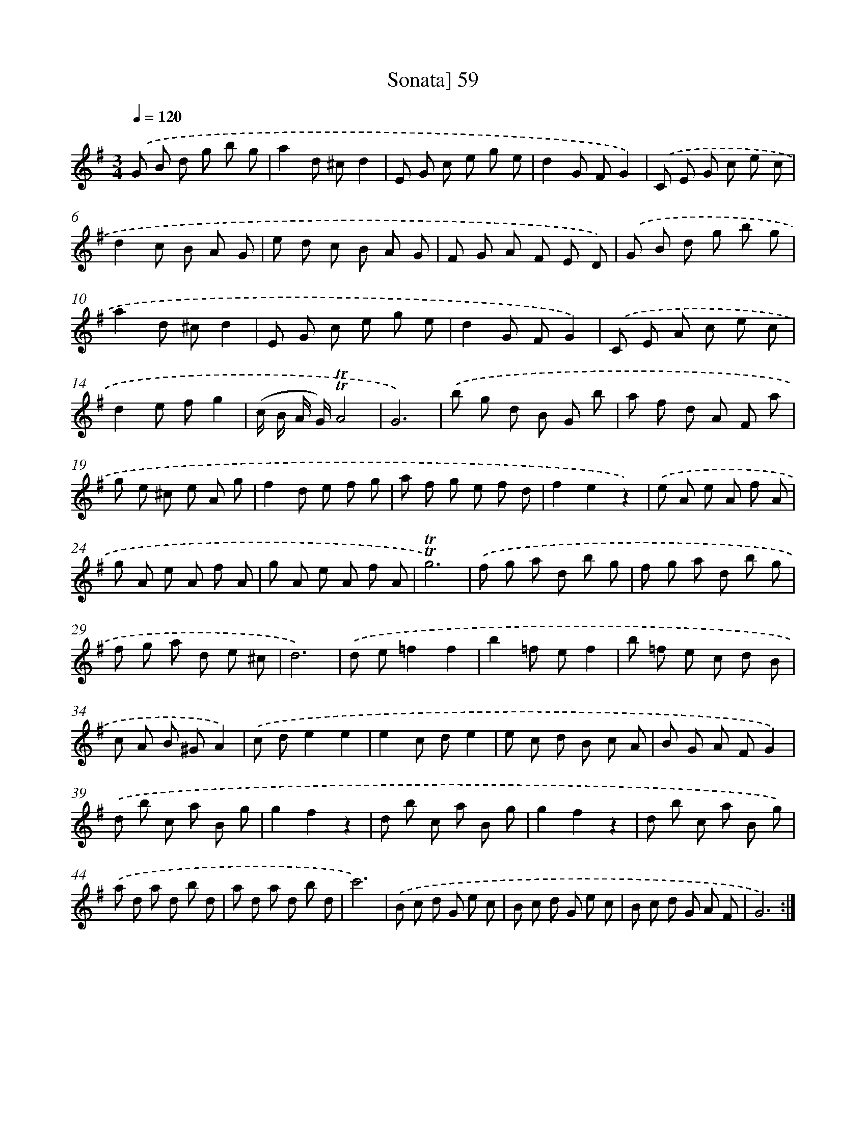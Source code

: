 X: 10299
T: Sonata] 59
%%abc-version 2.0
%%abcx-abcm2ps-target-version 5.9.1 (29 Sep 2008)
%%abc-creator hum2abc beta
%%abcx-conversion-date 2018/11/01 14:37:04
%%humdrum-veritas 3987164798
%%humdrum-veritas-data 3553296446
%%continueall 1
%%barnumbers 0
L: 1/8
M: 3/4
Q: 1/4=120
K: G clef=treble
.('G B d g b g |
a2d ^cd2 |
E G c e g e |
d2G FG2) |
.('C E G c e c |
d2c B A G |
e d c B A G |
F G A F E D) |
.('G B d g b g |
a2d ^cd2 |
E G c e g e |
d2G FG2) |
.('C E A c e c |
d2e fg2 |
(c/ B/ A/ G/)!trill!!trill!A4 |
G6) |
.('b g d B G b |
a f d A F a |
g e ^c e A g |
f2d e f g |
a f g e f d |
f2e2z2) |
.('e A e A f A |
g A e A f A |
g A e A f A |
!trill!!trill!g6) |
.('f g a d b g |
f g a d b g |
f g a d e ^c |
d6) |
.('d e=f2f2 |
b2=f ef2 |
b =f e c d B |
c A B ^GA2) |
.('c de2e2 |
e2c de2 |
e c d B c A |
B G A FG2) |
.('d b c a B g |
g2f2z2 |
d b c a B g |
g2f2z2 |
d b c a B g) |
.('a d a d b d |
a d a d b d |
c'6) |
.('B c d G e c |
B c d G e c |
B c d G A F |
G6) :|]
